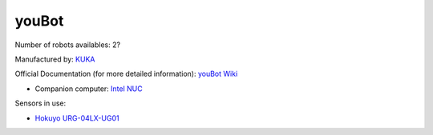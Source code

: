 youBot
======

Number of robots availables: 2?

Manufactured by: `KUKA <https://www.kuka.com/de-de>`_

Official Documentation (for more detailed information): `youBot Wiki <http://www.youbot-store.com/wiki/index.php/Main_Page>`_

- Companion computer: `Intel NUC <https://www.intel.com/content/www/us/en/products/details/nuc/kits/products.html>`_

Sensors in use:

- `Hokuyo URG-04LX-UG01 <https://www.hokuyo-aut.jp/search/single.php?serial=166>`_
